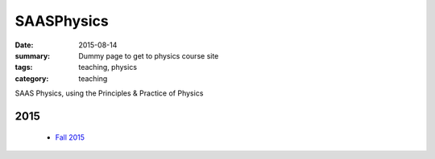 SAASPhysics
###########

:date: 2015-08-14 
:summary: Dummy page to get to physics course site 
:tags: teaching, physics
:category: teaching



SAAS Physics, using the Principles & Practice of Physics

2015
----

 - `Fall 2015 <http://markbetnel.com/courses/physics/fall2015>`_


